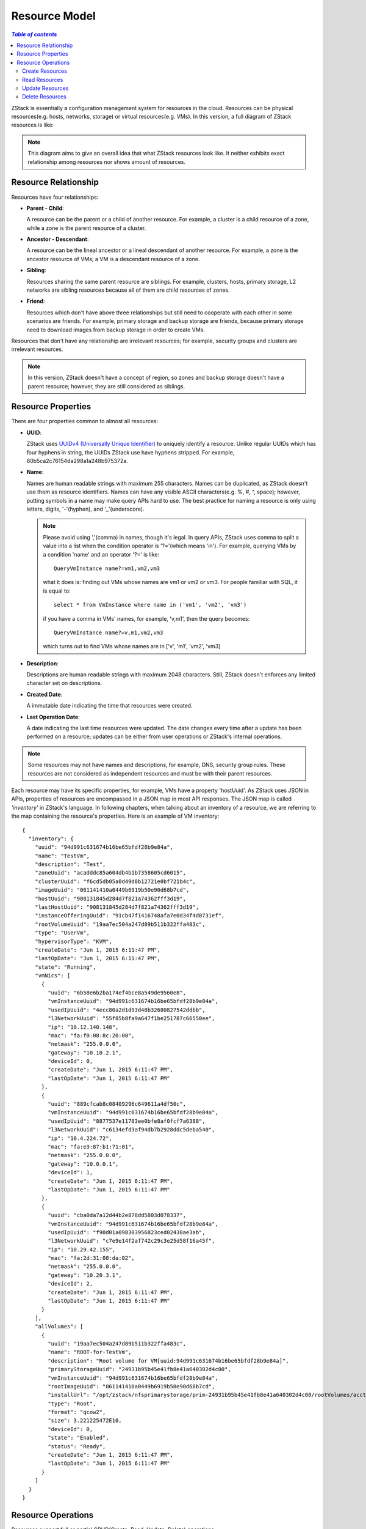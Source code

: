 .. _resource:

==============
Resource Model
==============

.. contents:: `Table of contents`
   :depth: 6

ZStack is essentially a configuration management system for resources in the cloud. Resources can be physical resources(e.g. hosts, networks, storage)
or virtual resources(e.g. VMs). In this version, a full diagram of ZStack resources is like:

.. image:: resource-overall.png
   :align: center
   :alt: resource overall


.. note:: This diagram aims to give an overall idea that what ZStack resources look like.
          It neither exhibits exact relationship among resources nor shows amount of resources.

---------------------
Resource Relationship
---------------------

Resources have four relationships:

- **Parent - Child**:

  A resource can be the parent or a child of another resource. For example, a cluster is a child resource of a zone, while a zone is the parent resource of a cluster.

- **Ancestor - Descendant**:

  A resource can be the lineal ancestor or a lineal descendant of another resource. For example, a zone is the ancestor resource of VMs; a VM is a descendant resource of a zone.

- **Sibling**:

  Resources sharing the same parent resource are siblings. For example, clusters, hosts, primary storage, L2 networks are sibling resources because all of them are child resources of zones.

- **Friend**:

  Resources which don't have above three relationships but still need to cooperate with each other in some scenarios are friends. For example, primary storage and
  backup storage are friends, because primary storage need to download images from backup storage in order to create VMs.


Resources that don't have any relationship are irrelevant resources; for example, security groups and clusters are irrelevant resources.

.. note:: In this version, ZStack doesn't have a concept of region, so zones and backup storage doesn't have a parent resource; however, they are still considered as
          siblings.

.. _resource properties:

-------------------
Resource Properties
-------------------

There are four properties common to almost all resources:

- **UUID**:

  ZStack uses `UUIDv4 (Universally Unique Identifier) <http://en.wikipedia.org/wiki/Universally_unique_identifier>`_ to uniquely identify a resource. Unlike regular UUIDs which
  has four hyphens in string, the UUIDs ZStack use have hyphens stripped. For example, 80b5ca2c76154da298a1a248b975372a.

- **Name**:

  Names are human readable strings with maximum 255 characters. Names can be duplicated, as ZStack doesn't use them as resource identifiers.
  Names can have any visible ASCII characters(e.g. %, #, ^, space); however, putting symbols
  in a name may make query APIs hard to use. The best practice for naming a resource is only using letters, digits, '-'(hyphen), and '_'(underscore).

  .. note:: Please avoid using ','(comma) in names, though it's legal. In query APIs, ZStack uses comma to split a value into a list when the condition operator is '?='(which means 'in').
            For example, querying VMs by a condition 'name' and an operator '?=' is like::

                QueryVmInstance name?=vm1,vm2,vm3

            what it does is: finding out VMs whose names are vm1 or vm2 or vm3. For people familiar with SQL, it is equal to::

                select * from VmInstance where name in ('vm1', 'vm2', 'vm3')

            if you have a comma in VMs' names, for example, 'v,m1', then the query becomes::

                QueryVmInstance name?=v,m1,vm2,vm3

            which turns out to find VMs whose names are in ['v', 'm1', 'vm2', 'vm3]

- **Description**:

  Descriptions are human readable strings with maximum 2048 characters. Still, ZStack doesn't enforces any limited character set on descriptions.

- **Created Date**:

  A immutable date indicating the time that resources were created.

- **Last Operation Date**:

  A date indicating the last time resources were updated. The date changes every time after a update has been performed on a resource;
  updates can be either from user operations or ZStack's internal operations.

.. note:: Some resources may not have names and descriptions, for example, DNS, security group rules. These resources are not considered as independent resources and must be with their parent
          resources.

Each resource may have its specific properties, for example, VMs have a property 'hostUuid'. As ZStack uses JSON in APIs, properties of resources are encompassed in a JSON map in most
API responses. The JSON map is called *'inventory'* in ZStack's language. In following chapters, when talking about an inventory of a resource, we are referring to the map containing the resource's properties.
Here is an example of VM inventory::

    {
      "inventory": {
        "uuid": "94d991c631674b16be65bfdf28b9e84a",
        "name": "TestVm",
        "description": "Test",
        "zoneUuid": "acadddc85a604db4b1b7358605cd6015",
        "clusterUuid": "f6cd5db05a0d49d8b12721e0bf721b4c",
        "imageUuid": "061141410a0449b6919b50e90d68b7cd",
        "hostUuid": "908131845d284d7f821a74362fff3d19",
        "lastHostUuid": "908131845d284d7f821a74362fff3d19",
        "instanceOfferingUuid": "91cb47f1416748afa7e0d34f4d0731ef",
        "rootVolumeUuid": "19aa7ec504a247d89b511b322ffa483c",
        "type": "UserVm",
        "hypervisorType": "KVM",
        "createDate": "Jun 1, 2015 6:11:47 PM",
        "lastOpDate": "Jun 1, 2015 6:11:47 PM",
        "state": "Running",
        "vmNics": [
          {
            "uuid": "6b58e6b2ba174ef4bce8a549de9560e8",
            "vmInstanceUuid": "94d991c631674b16be65bfdf28b9e84a",
            "usedIpUuid": "4ecc80a2d1d93d48b32680827542ddbb",
            "l3NetworkUuid": "55f85b8fa9a647f1be251787c66550ee",
            "ip": "10.12.140.148",
            "mac": "fa:f0:08:8c:20:00",
            "netmask": "255.0.0.0",
            "gateway": "10.10.2.1",
            "deviceId": 0,
            "createDate": "Jun 1, 2015 6:11:47 PM",
            "lastOpDate": "Jun 1, 2015 6:11:47 PM"
          },
          {
            "uuid": "889cfcab8c08409296c649611a4df50c",
            "vmInstanceUuid": "94d991c631674b16be65bfdf28b9e84a",
            "usedIpUuid": "8877537e11783ee0bfe8af0fcf7a6388",
            "l3NetworkUuid": "c6134efd3af94db7b2928ddc5deba540",
            "ip": "10.4.224.72",
            "mac": "fa:e3:87:b1:71:01",
            "netmask": "255.0.0.0",
            "gateway": "10.0.0.1",
            "deviceId": 1,
            "createDate": "Jun 1, 2015 6:11:47 PM",
            "lastOpDate": "Jun 1, 2015 6:11:47 PM"
          },
          {
            "uuid": "cba0da7a12d44b2e878dd5803d078337",
            "vmInstanceUuid": "94d991c631674b16be65bfdf28b9e84a",
            "usedIpUuid": "f90d01a098303956823ced02438ae3ab",
            "l3NetworkUuid": "c7e9e14f2af742c29c3e25d58f16a45f",
            "ip": "10.29.42.155",
            "mac": "fa:2d:31:08:da:02",
            "netmask": "255.0.0.0",
            "gateway": "10.20.3.1",
            "deviceId": 2,
            "createDate": "Jun 1, 2015 6:11:47 PM",
            "lastOpDate": "Jun 1, 2015 6:11:47 PM"
          }
        ],
        "allVolumes": [
          {
            "uuid": "19aa7ec504a247d89b511b322ffa483c",
            "name": "ROOT-for-TestVm",
            "description": "Root volume for VM[uuid:94d991c631674b16be65bfdf28b9e84a]",
            "primaryStorageUuid": "24931b95b45e41fb8e41a640302d4c00",
            "vmInstanceUuid": "94d991c631674b16be65bfdf28b9e84a",
            "rootImageUuid": "061141410a0449b6919b50e90d68b7cd",
            "installUrl": "/opt/zstack/nfsprimarystorage/prim-24931b95b45e41fb8e41a640302d4c00/rootVolumes/acct-36c27e8ff05c4780bf6d2fa65700f22e/vol-19aa7ec504a247d89b511b322ffa483c/19aa7ec504a247d89b511b322ffa483c.qcow2",
            "type": "Root",
            "format": "qcow2",
            "size": 3.221225472E10,
            "deviceId": 0,
            "state": "Enabled",
            "status": "Ready",
            "createDate": "Jun 1, 2015 6:11:47 PM",
            "lastOpDate": "Jun 1, 2015 6:11:47 PM"
          }
        ]
      }
    }

-------------------
Resource Operations
-------------------

Resources support full or partial CRUD(Create, Read, Update, Delete) operations.


.. _create resource:

Create Resources
================

Every resource has own creational APIs. There is one parameter 'resourceUuid' common to all creational APIs.
When 'resourceUuid' is not null, ZStack will use its value as the UUID for the resource being created; otherwise ZStack will automatically generate a UUID.

.. warning:: When using 'resourceUuid', please make sure the UUID you provide is a UUIDv4 with hyphens striped. Otherwise, ZStack will return an invalid
             argument error if it's not a valid UUIDv4 with hyphens stripped, or an internal error if there has been a resource of the same type with the same UUID in
             the database.

Here is an example of creating a cluster::

    CreateCluster name=cluster1 description='awesome cluster' hypervisorType=KVM zoneUuid=061141410a0449b6919b50e90d68b7cd

or::

    CreateCluster resourceUuid=f31e38309e2047beac588e111fa2051f name=cluster1 description='awesome cluster' hypervisorType=KVM zoneUuid=061141410a0449b6919b50e90d68b7cd


Read Resources
==============

Every resource has own query API that returns a list of inventories for read.
For details, see :ref:`Query <query>`. Here is an example of querying VMs::

    QueryVmInstance allVolumes.type=Data allVolumes.size>1099511627776

The example does: finding out all VMs which have one or more data volumes with size greater than 1099511627776 bytes(1T)


Update Resources
================

A resource can be updated by various APIs. Updating a resource is actually performing an action to the resource. For example,
starting a VM, stopping a VM. Please refer to corresponding chapters for actions for resources. Here is an example
of starting a VM::

    StartVmInstance uuid=94d991c631674b16be65bfdf28b9e84a

Most update APIs will return a resource inventory.


.. _delete resource:

Delete Resources
================

A resource can be deleted. ZStack's philosophy for deleting is: every resource should be deletable; and deleting a resource should always be success
unless user allows an expected failure; for example, a plugin may allow user to set a 'none-deletable' tag on a VM, and throw an error when the VM is being
deleted.

Deleting a resource is not always easy in IaaS, especially for a resource that has many descendants; some software hard code to delete all descendant resources;
some software simply throws an error when a resource being deleted still has descendant resources alive.

ZStack handles deleting in an elegant way. When a resource is being deleted, a so-called `Cascade Framework <http://zstack.org/blog/cascade.html>`_ will calculate relationships among this resource and
rest resources in the cloud, and propagate proper actions to related resources if necessary. For example, when deleting a zone, a deleting
action will be spread to all descendants of the zone, which means all descendant resources like VMs, hosts, clusters, L2 Networks in this zone will be deleted before the zone
deleted; and backup storage attached to the zone will be detached. With the cascade framework, deleting resources in ZStack is easy and reliable.

Every resource has own deleting API. A parameter *deleteMode* which has options **Permissive** and **Enforcing** is common to all deleting APIs.
When *deleteMode* is set to Permissive, ZStack will stop the deleting if an error happens, or the deleting is not permitted; in this
case, an error code with detailed reason will be returned. When *deleteMode* is set to Enforcing, ZStack will ignore any errors and permissions but delete resources directly; in this case,
a deleting will always be success.

Here is an example of deleting a VM::

    DestroyVmInstance uuid=94d991c631674b16be65bfdf28b9e84a


